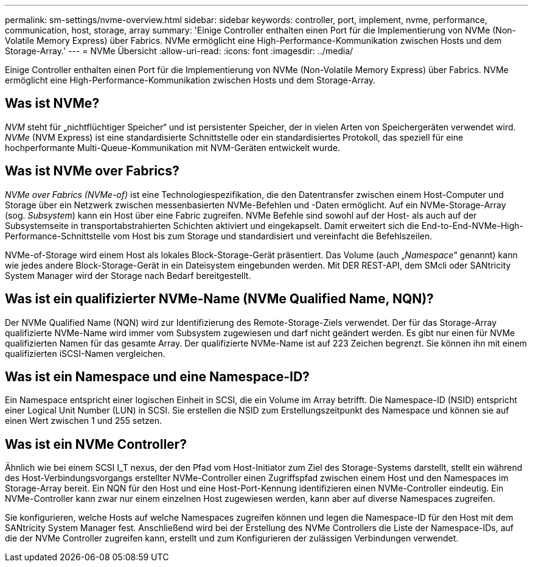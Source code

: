 ---
permalink: sm-settings/nvme-overview.html 
sidebar: sidebar 
keywords: controller, port, implement, nvme, performance, communication, host, storage, array 
summary: 'Einige Controller enthalten einen Port für die Implementierung von NVMe (Non-Volatile Memory Express) über Fabrics. NVMe ermöglicht eine High-Performance-Kommunikation zwischen Hosts und dem Storage-Array.' 
---
= NVMe Übersicht
:allow-uri-read: 
:icons: font
:imagesdir: ../media/


[role="lead"]
Einige Controller enthalten einen Port für die Implementierung von NVMe (Non-Volatile Memory Express) über Fabrics. NVMe ermöglicht eine High-Performance-Kommunikation zwischen Hosts und dem Storage-Array.



== Was ist NVMe?

_NVM_ steht für „nichtflüchtiger Speicher“ und ist persistenter Speicher, der in vielen Arten von Speichergeräten verwendet wird. _NVMe_ (NVM Express) ist eine standardisierte Schnittstelle oder ein standardisiertes Protokoll, das speziell für eine hochperformante Multi-Queue-Kommunikation mit NVM-Geräten entwickelt wurde.



== Was ist NVMe over Fabrics?

_NVMe over Fabrics (NVMe-of)_ ist eine Technologiespezifikation, die den Datentransfer zwischen einem Host-Computer und Storage über ein Netzwerk zwischen messenbasierten NVMe-Befehlen und -Daten ermöglicht. Auf ein NVMe-Storage-Array (sog. _Subsystem_) kann ein Host über eine Fabric zugreifen. NVMe Befehle sind sowohl auf der Host- als auch auf der Subsystemseite in transportabstrahierten Schichten aktiviert und eingekapselt. Damit erweitert sich die End-to-End-NVMe-High-Performance-Schnittstelle vom Host bis zum Storage und standardisiert und vereinfacht die Befehlszeilen.

NVMe-of-Storage wird einem Host als lokales Block-Storage-Gerät präsentiert. Das Volume (auch „_Namespace_“ genannt) kann wie jedes andere Block-Storage-Gerät in ein Dateisystem eingebunden werden. Mit DER REST-API, dem SMcli oder SANtricity System Manager wird der Storage nach Bedarf bereitgestellt.



== Was ist ein qualifizierter NVMe-Name (NVMe Qualified Name, NQN)?

Der NVMe Qualified Name (NQN) wird zur Identifizierung des Remote-Storage-Ziels verwendet. Der für das Storage-Array qualifizierte NVMe-Name wird immer vom Subsystem zugewiesen und darf nicht geändert werden. Es gibt nur einen für NVMe qualifizierten Namen für das gesamte Array. Der qualifizierte NVMe-Name ist auf 223 Zeichen begrenzt. Sie können ihn mit einem qualifizierten iSCSI-Namen vergleichen.



== Was ist ein Namespace und eine Namespace-ID?

Ein Namespace entspricht einer logischen Einheit in SCSI, die ein Volume im Array betrifft. Die Namespace-ID (NSID) entspricht einer Logical Unit Number (LUN) in SCSI. Sie erstellen die NSID zum Erstellungszeitpunkt des Namespace und können sie auf einen Wert zwischen 1 und 255 setzen.



== Was ist ein NVMe Controller?

Ähnlich wie bei einem SCSI I_T nexus, der den Pfad vom Host-Initiator zum Ziel des Storage-Systems darstellt, stellt ein während des Host-Verbindungsvorgangs erstellter NVMe-Controller einen Zugriffspfad zwischen einem Host und den Namespaces im Storage-Array bereit. Ein NQN für den Host und eine Host-Port-Kennung identifizieren einen NVMe-Controller eindeutig. Ein NVMe-Controller kann zwar nur einem einzelnen Host zugewiesen werden, kann aber auf diverse Namespaces zugreifen.

Sie konfigurieren, welche Hosts auf welche Namespaces zugreifen können und legen die Namespace-ID für den Host mit dem SANtricity System Manager fest. Anschließend wird bei der Erstellung des NVMe Controllers die Liste der Namespace-IDs, auf die der NVMe Controller zugreifen kann, erstellt und zum Konfigurieren der zulässigen Verbindungen verwendet.
